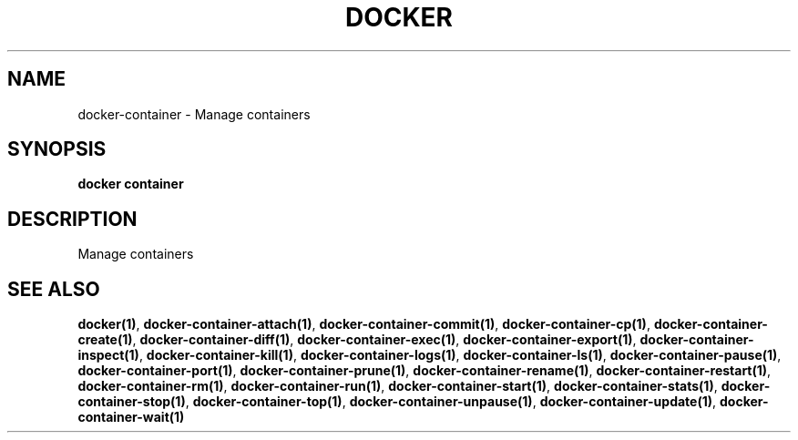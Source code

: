 .nh
.TH "DOCKER" "1" "Jun 2025" "Docker Community" "Docker User Manuals"

.SH NAME
docker-container - Manage containers


.SH SYNOPSIS
\fBdocker container\fP


.SH DESCRIPTION
Manage containers


.SH SEE ALSO
\fBdocker(1)\fP, \fBdocker-container-attach(1)\fP, \fBdocker-container-commit(1)\fP, \fBdocker-container-cp(1)\fP, \fBdocker-container-create(1)\fP, \fBdocker-container-diff(1)\fP, \fBdocker-container-exec(1)\fP, \fBdocker-container-export(1)\fP, \fBdocker-container-inspect(1)\fP, \fBdocker-container-kill(1)\fP, \fBdocker-container-logs(1)\fP, \fBdocker-container-ls(1)\fP, \fBdocker-container-pause(1)\fP, \fBdocker-container-port(1)\fP, \fBdocker-container-prune(1)\fP, \fBdocker-container-rename(1)\fP, \fBdocker-container-restart(1)\fP, \fBdocker-container-rm(1)\fP, \fBdocker-container-run(1)\fP, \fBdocker-container-start(1)\fP, \fBdocker-container-stats(1)\fP, \fBdocker-container-stop(1)\fP, \fBdocker-container-top(1)\fP, \fBdocker-container-unpause(1)\fP, \fBdocker-container-update(1)\fP, \fBdocker-container-wait(1)\fP
